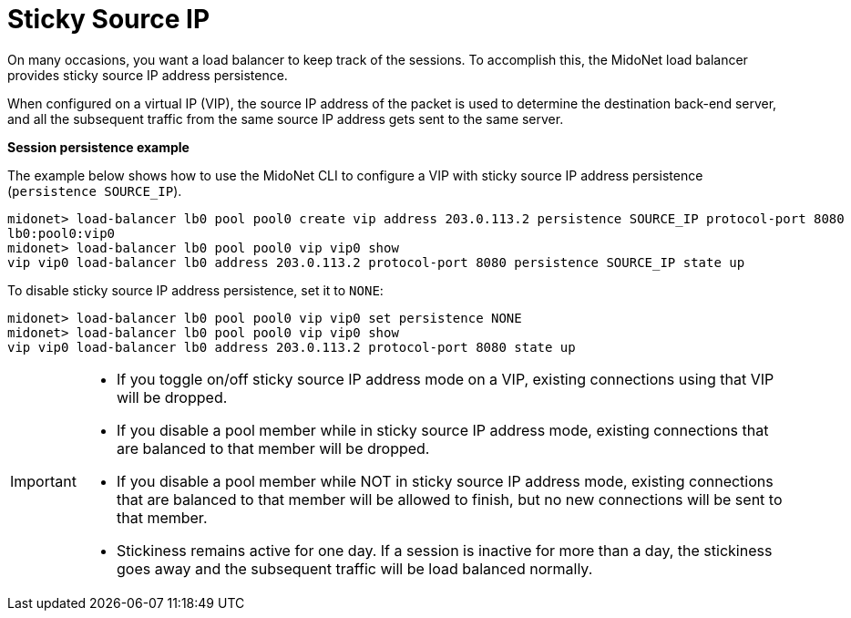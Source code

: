 [[sticky_source_ip]]
= Sticky Source IP

On many occasions, you want a load balancer to keep track of the sessions. To
accomplish this, the MidoNet load balancer provides sticky source IP address
persistence.

When configured on a virtual IP (VIP), the source IP address of the packet is
used to determine the destination back-end server, and all the subsequent
traffic from the same source IP address gets sent to the same server.

*Session persistence example*

The example below shows how to use the MidoNet CLI to configure a VIP with
sticky source IP address persistence (`persistence SOURCE_IP`).

[source]
midonet> load-balancer lb0 pool pool0 create vip address 203.0.113.2 persistence SOURCE_IP protocol-port 8080
lb0:pool0:vip0
midonet> load-balancer lb0 pool pool0 vip vip0 show
vip vip0 load-balancer lb0 address 203.0.113.2 protocol-port 8080 persistence SOURCE_IP state up

To disable sticky source IP address persistence, set it to `NONE`:

[source]
midonet> load-balancer lb0 pool pool0 vip vip0 set persistence NONE
midonet> load-balancer lb0 pool pool0 vip vip0 show
vip vip0 load-balancer lb0 address 203.0.113.2 protocol-port 8080 state up

[IMPORTANT]
====
* If you toggle on/off sticky source IP address mode on a VIP, existing
connections using that VIP will be dropped.
* If you disable a pool member while in sticky source IP address mode, existing
connections that are balanced to that member will be dropped.
* If you disable a pool member while NOT in sticky source IP address mode,
existing connections that are balanced to that member will be allowed to finish,
but no new connections will be sent to that member.
* Stickiness remains active for one day. If a session is inactive for more than
a day, the stickiness goes away and the subsequent traffic will be load balanced
normally.
====
